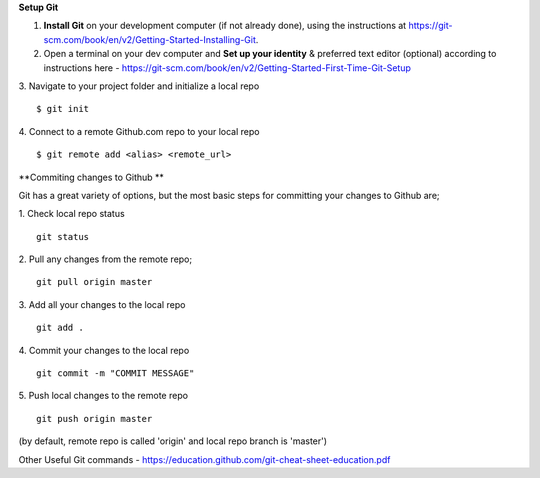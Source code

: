 **Setup Git**

1. **Install Git** on your development computer (if not already done), using the instructions at https://git-scm.com/book/en/v2/Getting-Started-Installing-Git.
2. Open a terminal on your dev computer and **Set up your identity** & preferred text editor (optional) according to instructions here - https://git-scm.com/book/en/v2/Getting-Started-First-Time-Git-Setup 
3. Navigate to your project folder and initialize a local repo
::
    $ git init 

4. Connect to a remote Github.com repo to your local repo
::
    $ git remote add <alias> <remote_url>

**Commiting changes to Github **

Git has a great variety of options, but the most basic steps for committing your changes to Github are;

1. Check local repo status
::
    git status
    
2. Pull any changes from the remote repo;
::
    git pull origin master

3. Add all your changes to the local repo
::
    git add .

4. Commit your changes to the local repo
::
    git commit -m "COMMIT MESSAGE"

5. Push local changes to the remote repo
::
    git push origin master

(by default, remote repo is called 'origin' and local repo branch is 'master')

Other Useful Git commands - https://education.github.com/git-cheat-sheet-education.pdf
